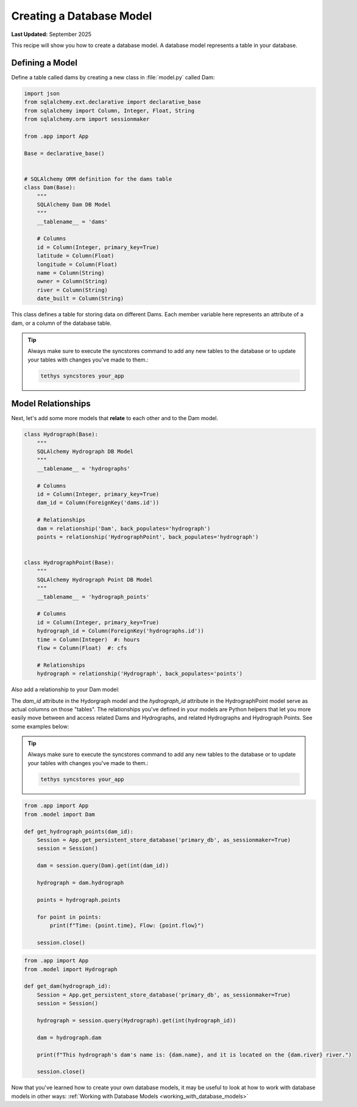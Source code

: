 .. _create_database_models :


*************************
Creating a Database Model
*************************

**Last Updated:** September 2025

This recipe will show you how to create a database model. A database model represents a table in your database.


Defining a Model
++++++++++++++++

Define a table called dams by creating a new class in :file:`model.py` called Dam:

.. code-block:: python

    import json
    from sqlalchemy.ext.declarative import declarative_base
    from sqlalchemy import Column, Integer, Float, String
    from sqlalchemy.orm import sessionmaker

    from .app import App

    Base = declarative_base()


    # SQLAlchemy ORM definition for the dams table
    class Dam(Base):
        """
        SQLAlchemy Dam DB Model
        """
        __tablename__ = 'dams'

        # Columns
        id = Column(Integer, primary_key=True)
        latitude = Column(Float)
        longitude = Column(Float)
        name = Column(String)
        owner = Column(String)
        river = Column(String)
        date_built = Column(String)

This class defines a table for storing data on different Dams. Each member variable here represents an attribute of a dam, or a column of the database table.

.. tip::

    Always make sure to execute the syncstores command to add any new tables to the database or to update your tables with changes you've made to them.:

    .. code-block:: bash
        
        tethys syncstores your_app

Model Relationships
+++++++++++++++++++

Next, let's add some more models that **relate** to each other and to the Dam model.

.. code-block:: python

    class Hydrograph(Base):
        """
        SQLAlchemy Hydrograph DB Model
        """
        __tablename__ = 'hydrographs'

        # Columns
        id = Column(Integer, primary_key=True)
        dam_id = Column(ForeignKey('dams.id'))

        # Relationships
        dam = relationship('Dam', back_populates='hydrograph')
        points = relationship('HydrographPoint', back_populates='hydrograph')


    class HydrographPoint(Base):
        """
        SQLAlchemy Hydrograph Point DB Model
        """
        __tablename__ = 'hydrograph_points'

        # Columns
        id = Column(Integer, primary_key=True)
        hydrograph_id = Column(ForeignKey('hydrographs.id'))
        time = Column(Integer)  #: hours
        flow = Column(Float)  #: cfs

        # Relationships
        hydrograph = relationship('Hydrograph', back_populates='points')

Also add a relationship to your Dam model: 
 
.. code-block:: python
    :emphasize-lines: 16-17

    class Dam(Base):
        """
        SQLAlchemy Dam DB Model
        """
        __tablename__ = 'dams'

        # Columns
        id = Column(Integer, primary_key=True)
        latitude = Column(Float)
        longitude = Column(Float)
        name = Column(String)
        owner = Column(String)
        river = Column(String)
        date_built = Column(String)

        # Relationships
        hydrograph = relationship('Hydrograph', back_populates='dam', uselist=False)

The `dam_id` attribute in the Hydorgraph model and the `hydrograph_id` attribute in the HydrographPoint model serve as actual columns on those "tables". The relationships you've defined in your models are Python helpers that let you more easily move between and access related Dams and Hydrographs, and related Hydrographs and Hydrograph Points. See some examples below:

.. tip::

    Always make sure to execute the syncstores command to add any new tables to the database or to update your tables with changes you've made to them.:

    .. code-block:: bash
        
        tethys syncstores your_app

.. code-block:: python

    from .app import App
    from .model import Dam

    def get_hydrograph_points(dam_id):
        Session = App.get_persistent_store_database('primary_db', as_sessionmaker=True)
        session = Session()

        dam = session.query(Dam).get(int(dam_id))

        hydrograph = dam.hydrograph

        points = hydrograph.points

        for point in points:
            print(f"Time: {point.time}, Flow: {point.flow}")

        session.close()

.. code-block:: python

        from .app import App
        from .model import Hydrograph

        def get_dam(hydrograph_id):
            Session = App.get_persistent_store_database('primary_db', as_sessionmaker=True)
            session = Session()

            hydrograph = session.query(Hydrograph).get(int(hydrograph_id))

            dam = hydrograph.dam

            print(f"This hydrograph's dam's name is: {dam.name}, and it is located on the {dam.river} river.")

            session.close()


Now that you've learned how to create your own database models, it may be useful to look at how to work with database models in other ways: :ref:`Working with Database Models <working_with_database_models>`

